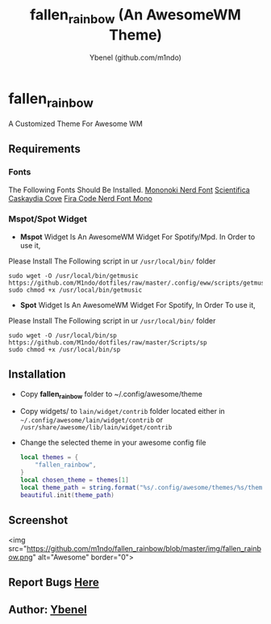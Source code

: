 #+AUTHOR: Ybenel (github.com/m1ndo)
#+TITLE: fallen_rainbow (An AwesomeWM Theme)

* fallen_rainbow
A Customized Theme For Awesome WM

** Requirements
*** Fonts
The Following Fonts Should Be Installed.
[[https://github.com/ryanoasis/nerd-fonts/blob/master/patched-fonts/Mononoki/Regular/complete/mononoki-Regular%20Nerd%20Font%20Complete.ttf][Mononoki Nerd Font]]
[[https://github.com/nerdypepper/scientifica/releases/tag/v2.3][Scientifica]]
[[https://github.com/eliheuer/caskaydia-cove/][Caskaydia Cove]]
[[https://github.com/ryanoasis/nerd-fonts/tree/master/patched-fonts/FiraCode][Fira Code Nerd Font Mono]]
*** Mspot/Spot Widget
+ *Mspot* Widget Is An AwesomeWM Widget For Spotify/Mpd. In Order to use it,
Please Install The Following script in ur =/usr/local/bin/=  folder
#+begin_src shell
sudo wget -O /usr/local/bin/getmusic https://github.com/M1ndo/dotfiles/raw/master/.config/eww/scripts/getmusic
sudo chmod +x /usr/local/bin/getmusic
#+end_src
+ *Spot* Widget Is An AwesomeWM Widget For Spotify, In Order To use it,
Please Install The Following script in ur =/usr/local/bin/=  folder
#+begin_src shell
sudo wget -O /usr/local/bin/sp https://github.com/M1ndo/dotfiles/raw/master/Scripts/sp
sudo chmod +x /usr/local/bin/sp
#+end_src
** Installation
+ Copy *fallen_rainbow* folder to ~/.config/awesome/theme
+ Copy widgets/ to =lain/widget/contrib= folder located either in =~/.config/awesome/lain/widget/contrib= or =/usr/share/awesome/lib/lain/widget/contrib=
+ Change the selected theme in your awesome config file
 #+begin_src lua
local themes = {
    "fallen_rainbow",
}
local chosen_theme = themes[1]
local theme_path = string.format("%s/.config/awesome/themes/%s/theme.lua", os.getenv("HOME"), chosen_theme)
beautiful.init(theme_path)
 #+end_src

** Screenshot
<img src="https://github.com/m1ndo/fallen_rainbow/blob/master/img/fallen_rainbow.png" alt="Awesome" border="0">


** Report Bugs [[https://github.com/m1ndo/fallen_rainbow/issues][Here]]
** Author: [[https://github.com/m1ndo][Ybenel]]
